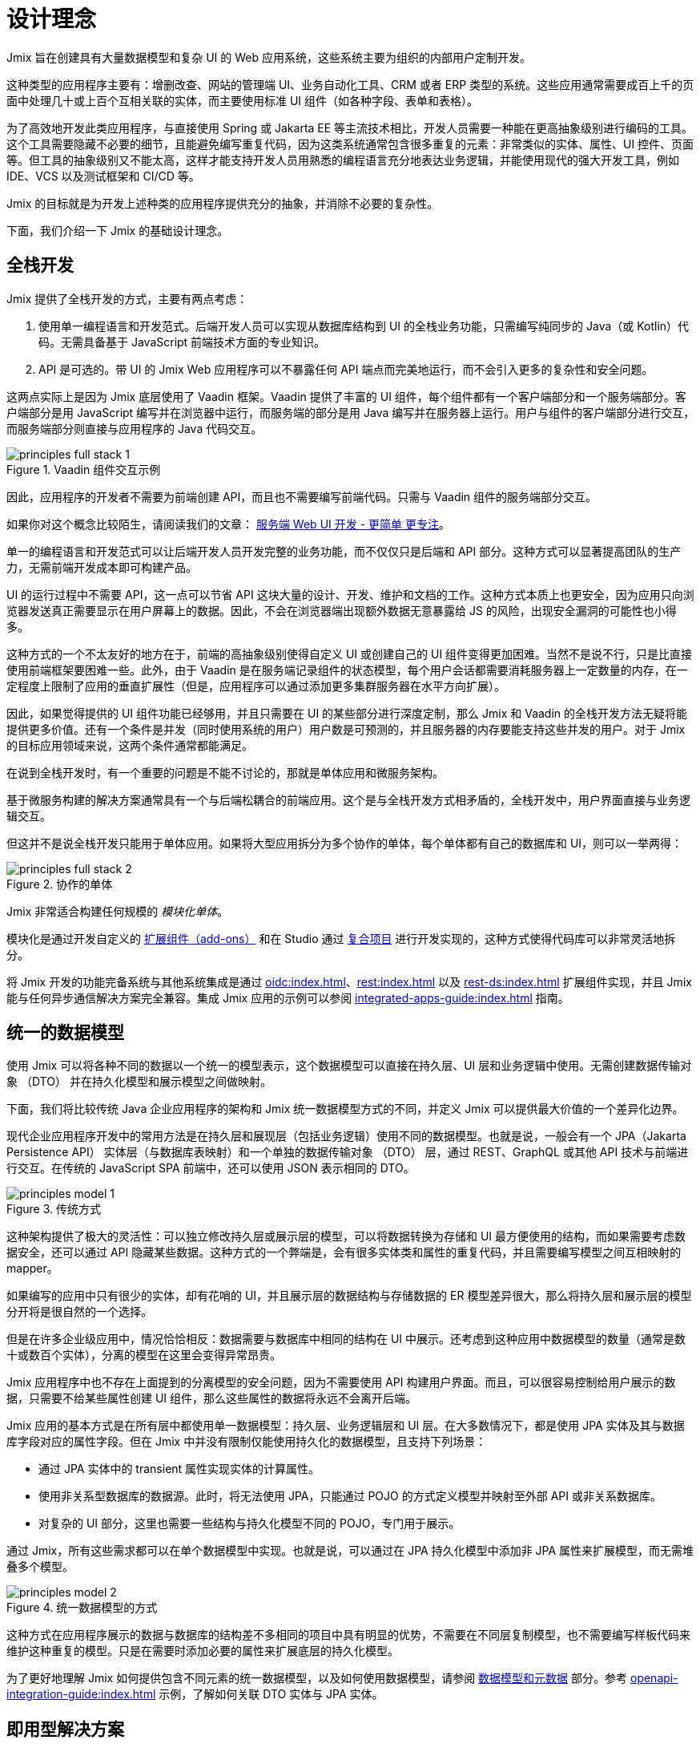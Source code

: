 = 设计理念

Jmix 旨在创建具有大量数据模型和复杂 UI 的 Web 应用系统，这些系统主要为组织的内部用户定制开发。

这种类型的应用程序主要有：增删改查、网站的管理端 UI、业务自动化工具、CRM 或者 ERP 类型的系统。这些应用通常需要成百上千的页面中处理几十或上百个互相关联的实体，而主要使用标准 UI 组件（如各种字段、表单和表格）。

为了高效地开发此类应用程序，与直接使用 Spring 或 Jakarta EE 等主流技术相比，开发人员需要一种能在更高抽象级别进行编码的工具。这个工具需要隐藏不必要的细节，且能避免编写重复代码，因为这类系统通常包含很多重复的元素：非常类似的实体、属性、UI 控件、页面等。但工具的抽象级别又不能太高，这样才能支持开发人员用熟悉的编程语言充分地表达业务逻辑，并能使用现代的强大开发工具，例如 IDE、VCS 以及测试框架和 CI/CD 等。

Jmix 的目标就是为开发上述种类的应用程序提供充分的抽象，并消除不必要的复杂性。

下面，我们介绍一下 Jmix 的基础设计理念。

[[full-stack-development]]
== 全栈开发

Jmix 提供了全栈开发的方式，主要有两点考虑：

. 使用单一编程语言和开发范式。后端开发人员可以实现从数据库结构到 UI 的全栈业务功能，只需编写纯同步的 Java（或 Kotlin）代码。无需具备基于 JavaScript 前端技术方面的专业知识。

. API 是可选的。带 UI 的 Jmix Web 应用程序可以不暴露任何 API 端点而完美地运行，而不会引入更多的复杂性和安全问题。

这两点实际上是因为 Jmix 底层使用了 Vaadin 框架。Vaadin 提供了丰富的 UI 组件，每个组件都有一个客户端部分和一个服务端部分。客户端部分是用 JavaScript 编写并在浏览器中运行，而服务端的部分是用 Java 编写并在服务器上运行。用户与组件的客户端部分进行交互，而服务端部分则直接与应用程序的 Java 代码交互。

.Vaadin 组件交互示例
image::principles-full-stack-1.svg[]

因此，应用程序的开发者不需要为前端创建 API，而且也不需要编写前端代码。只需与 Vaadin 组件的服务端部分交互。

如果你对这个概念比较陌生，请阅读我们的文章： https://mp.weixin.qq.com/s?__biz=MzkxODM5ODIyMg==&mid=2247483787&idx=1&sn=31fac82ab1ccaee4525221c8601863fb&chksm=c1b0b5eaf6c73cfce7d5b34d92b030e93923154d6c9485c352d06bba31f76a85501879026b3b#rd[服务端 Web UI 开发 - 更简单 更专注^]。

单一的编程语言和开发范式可以让后端开发人员开发完整的业务功能，而不仅仅只是后端和 API 部分。这种方式可以显著提高团队的生产力，无需前端开发成本即可构建产品。

UI 的运行过程中不需要 API，这一点可以节省 API 这块大量的设计、开发、维护和文档的工作。这种方式本质上也更安全，因为应用只向浏览器发送真正需要显示在用户屏幕上的数据。因此，不会在浏览器端出现额外数据无意暴露给 JS 的风险，出现安全漏洞的可能性也小得多。

这种方式的一个不太友好的地方在于，前端的高抽象级别使得自定义 UI 或创建自己的 UI 组件变得更加困难。当然不是说不行，只是比直接使用前端框架要困难一些。此外，由于 Vaadin 是在服务端记录组件的状态模型，每个用户会话都需要消耗服务器上一定数量的内存，在一定程度上限制了应用的垂直扩展性（但是，应用程序可以通过添加更多集群服务器在水平方向扩展）。

因此，如果觉得提供的 UI 组件功能已经够用，并且只需要在 UI 的某些部分进行深度定制，那么 Jmix 和 Vaadin 的全栈开发方法无疑将能提供更多价值。还有一个条件是并发（同时使用系统的用户）用户数是可预测的，并且服务器的内存要能支持这些并发的用户。对于 Jmix 的目标应用领域来说，这两个条件通常都能满足。

在说到全栈开发时，有一个重要的问题是不能不讨论的，那就是单体应用和微服务架构。

基于微服务构建的解决方案通常具有一个与后端松耦合的前端应用。这个是与全栈开发方式相矛盾的，全栈开发中，用户界面直接与业务逻辑交互。

但这并不是说全栈开发只能用于单体应用。如果将大型应用拆分为多个协作的单体，每个单体都有自己的数据库和 UI，则可以一举两得：

.协作的单体
image::principles-full-stack-2.svg[]

Jmix 非常适合构建任何规模的 _模块化单体_。

模块化是通过开发自定义的 xref:modularity:creating-add-ons.adoc[扩展组件（add-ons）] 和在 Studio 通过 xref:studio:composite-projects.adoc[复合项目] 进行开发实现的，这种方式使得代码库可以非常灵活地拆分。

将 Jmix 开发的功能完备系统与其他系统集成是通过 xref:oidc:index.adoc[]、xref:rest:index.adoc[] 以及 xref:rest-ds:index.adoc[] 扩展组件实现，并且 Jmix 能与任何异步通信解决方案完全兼容。集成 Jmix 应用的示例可以参阅 xref:integrated-apps-guide:index.adoc[] 指南。

[[unified-data-model]]
== 统一的数据模型

使用 Jmix 可以将各种不同的数据以一个统一的模型表示，这个数据模型可以直接在持久层、UI 层和业务逻辑中使用。无需创建数据传输对象 （DTO） 并在持久化模型和展示模型之间做映射。

下面，我们将比较传统 Java 企业应用程序的架构和 Jmix 统一数据模型方式的不同，并定义 Jmix 可以提供最大价值的一个差异化边界。

现代企业应用程序开发中的常用方法是在持久层和展现层（包括业务逻辑）使用不同的数据模型。也就是说，一般会有一个 JPA（Jakarta Persistence API） 实体层（与数据库表映射）和一个单独的数据传输对象 （DTO） 层，通过 REST、GraphQL 或其他 API 技术与前端进行交互。在传统的 JavaScript SPA 前端中，还可以使用 JSON 表示相同的 DTO。

.传统方式
image::principles-model-1.svg[]

这种架构提供了极大的灵活性：可以独立修改持久层或展示层的模型，可以将数据转换为存储和 UI 最方便使用的结构，而如果需要考虑数据安全，还可以通过 API 隐藏某些数据。这种方式的一个弊端是，会有很多实体类和属性的重复代码，并且需要编写模型之间互相映射的 mapper。

如果编写的应用中只有很少的实体，却有花哨的 UI，并且展示层的数据结构与存储数据的 ER 模型差异很大，那么将持久层和展示层的模型分开将是很自然的一个选择。

但是在许多企业级应用中，情况恰恰相反：数据需要与数据库中相同的结构在 UI 中展示。还考虑到这种应用中数据模型的数量（通常是数十或数百个实体），分离的模型在这里会变得异常昂贵。

Jmix 应用程序中也不存在上面提到的分离模型的安全问题，因为不需要使用 API 构建用户界面。而且，可以很容易控制给用户展示的数据，只需要不给某些属性创建 UI 组件，那么这些属性的数据将永远不会离开后端。

Jmix 应用的基本方式是在所有层中都使用单一数据模型：持久层、业务逻辑层和 UI 层。在大多数情况下，都是使用 JPA 实体及其与数据库字段对应的属性字段。但在 Jmix 中并没有限制仅能使用持久化的数据模型，且支持下列场景：

* 通过 JPA 实体中的 transient 属性实现实体的计算属性。

* 使用非关系型数据库的数据源。此时，将无法使用 JPA，只能通过 POJO 的方式定义模型并映射至外部 API 或非关系数据库。

* 对复杂的 UI 部分，这里也需要一些结构与持久化模型不同的 POJO，专门用于展示。

通过 Jmix，所有这些需求都可以在单个数据模型中实现。也就是说，可以通过在 JPA 持久化模型中添加非 JPA 属性来扩展模型，而无需堆叠多个模型。

.统一数据模型的方式
image::principles-model-2.svg[]

这种方式在应用程序展示的数据与数据库的结构差不多相同的项目中具有明显的优势，不需要在不同层复制模型，也不需要编写样板代码来维护这种重复的模型。只是在需要时添加必要的属性来扩展底层的持久化模型。

为了更好地理解 Jmix 如何提供包含不同元素的统一数据模型，以及如何使用数据模型，请参阅 xref:features.adoc#data-model-and-metadata[数据模型和元数据] 部分。参考 xref:openapi-integration-guide:index.adoc[] 示例，了解如何关联 DTO 实体与 JPA 实体。

[[ready-made-solutions]]
== 即用型解决方案

Jmix 针对企业级应用中的常见问题提供了即用型解决方案。包括处理数据的复杂 UI 以及一些全栈功能，例如生成报表，还有 BPM。

另外还包括一些在 UI 构建、数据访问和安全等功能中的高级别抽象和声明式的使用方案。可以在 xref:features.adoc#data-access[下一节] 看到这些功能的介绍。

Jmix 专注于一个特定领域的开发 - 企业级应用，与通用框架相比，例如 Spring 或 Django，Jmix 能为这类应用提供更多开箱即用的解决方案。

通过这些解决方案、最佳实践和默认配置，降低了使用 Jmix 的门槛并加快了应用程序的开发。

[[using-mainstream-technologies]]
== 使用主流技术

Jmix 是基于主流技术（Java、Spring、JPA）构建，并且倾向于不去重新发明轮子。对底层技术进行了一些结构上的定制以及预配置，但仍然从根本上是开放的。

在需要时，可以绕过 Jmix 提供的抽象直接使用底层技术，这一点 Jmix 没有任何限制。

从工具和方法论的角度来看，开发者还可以使用业界的最佳实践，例如测试框架、静态代码分析、CI/CD 和版本控制系统等。

[[extensibility]]
== 扩展性

在构建 Jmix 时，我们就考虑到了可扩展性。如果框架中的某些功能不符合需求，可以扩展或替换成自定义的解决方案。

另外，Jmix 框架中的可扩展性支持在不修改原始产品的基础上为特定行业或客户定制新的产品。

xref:modularity:index.adoc[] 部分详细介绍了 Jmix 可扩展性。
